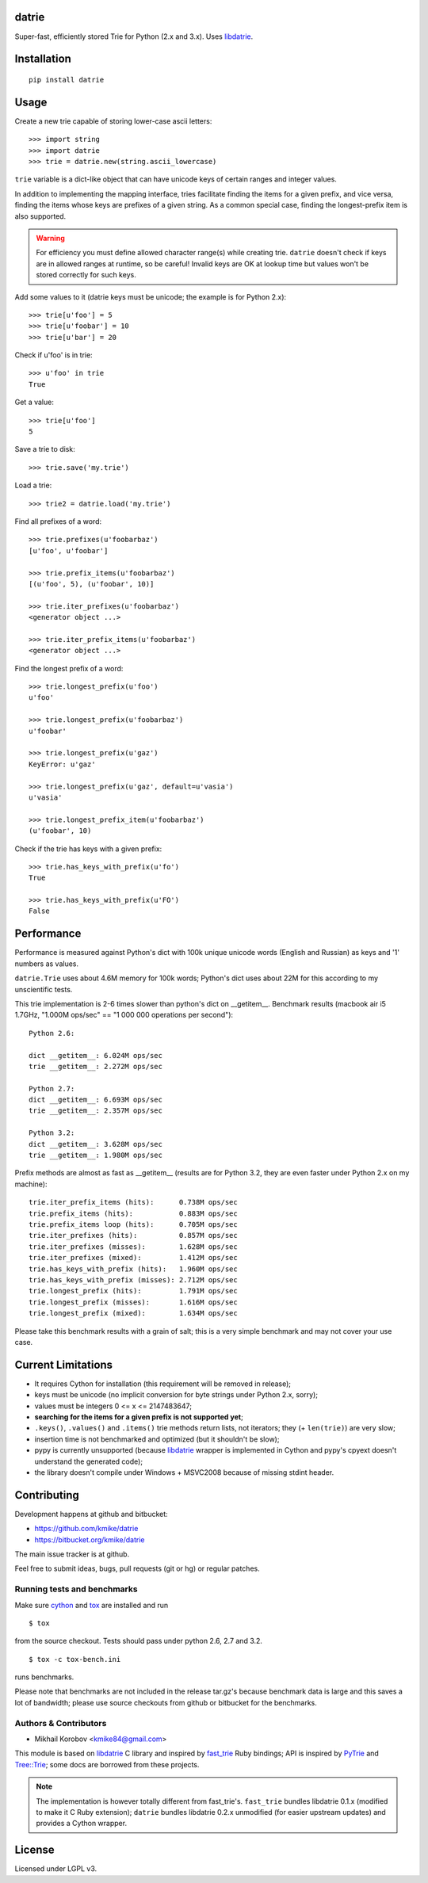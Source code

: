 datrie
======

Super-fast, efficiently stored Trie for Python (2.x and 3.x).
Uses `libdatrie`_.

.. _libdatrie: http://linux.thai.net/~thep/datrie/datrie.html

Installation
============

::

    pip install datrie

Usage
=====

Create a new trie capable of storing lower-case ascii letters::

    >>> import string
    >>> import datrie
    >>> trie = datrie.new(string.ascii_lowercase)

``trie`` variable is a dict-like object that can have unicode keys of
certain ranges and integer values.

In addition to implementing the mapping interface, tries facilitate
finding the items for a given prefix, and vice versa, finding the
items whose keys are prefixes of a given string. As a common special
case, finding the longest-prefix item is also supported.

.. warning::

    For efficiency you must define allowed character range(s) while
    creating trie. ``datrie`` doesn't check if keys are in allowed
    ranges at runtime, so be careful! Invalid keys are OK at lookup time
    but values won't be stored correctly for such keys.

Add some values to it (datrie keys must be unicode; the example
is for Python 2.x)::

    >>> trie[u'foo'] = 5
    >>> trie[u'foobar'] = 10
    >>> trie[u'bar'] = 20

Check if u'foo' is in trie::

    >>> u'foo' in trie
    True

Get a value::

    >>> trie[u'foo']
    5

Save a trie to disk::

    >>> trie.save('my.trie')

Load a trie::

    >>> trie2 = datrie.load('my.trie')

Find all prefixes of a word::

    >>> trie.prefixes(u'foobarbaz')
    [u'foo', u'foobar']

    >>> trie.prefix_items(u'foobarbaz')
    [(u'foo', 5), (u'foobar', 10)]

    >>> trie.iter_prefixes(u'foobarbaz')
    <generator object ...>

    >>> trie.iter_prefix_items(u'foobarbaz')
    <generator object ...>

Find the longest prefix of a word::

    >>> trie.longest_prefix(u'foo')
    u'foo'

    >>> trie.longest_prefix(u'foobarbaz')
    u'foobar'

    >>> trie.longest_prefix(u'gaz')
    KeyError: u'gaz'

    >>> trie.longest_prefix(u'gaz', default=u'vasia')
    u'vasia'

    >>> trie.longest_prefix_item(u'foobarbaz')
    (u'foobar', 10)

Check if the trie has keys with a given prefix::

    >>> trie.has_keys_with_prefix(u'fo')
    True

    >>> trie.has_keys_with_prefix(u'FO')
    False


Performance
===========

Performance is measured against Python's dict with 100k unique unicode
words (English and Russian) as keys and '1' numbers as values.

``datrie.Trie`` uses about 4.6M memory for 100k words; Python's dict
uses about 22M for this according to my unscientific tests.

This trie implementation is 2-6 times slower than python's dict
on __getitem__. Benchmark results (macbook air i5 1.7GHz,
"1.000M ops/sec" == "1 000 000 operations per second")::

    Python 2.6:

    dict __getitem__: 6.024M ops/sec
    trie __getitem__: 2.272M ops/sec

    Python 2.7:
    dict __getitem__: 6.693M ops/sec
    trie __getitem__: 2.357M ops/sec

    Python 3.2:
    dict __getitem__: 3.628M ops/sec
    trie __getitem__: 1.980M ops/sec

Prefix methods are almost as fast as __getitem__ (results are for Python 3.2,
they are even faster under Python 2.x on my machine)::

    trie.iter_prefix_items (hits):      0.738M ops/sec
    trie.prefix_items (hits):           0.883M ops/sec
    trie.prefix_items loop (hits):      0.705M ops/sec
    trie.iter_prefixes (hits):          0.857M ops/sec
    trie.iter_prefixes (misses):        1.628M ops/sec
    trie.iter_prefixes (mixed):         1.412M ops/sec
    trie.has_keys_with_prefix (hits):   1.960M ops/sec
    trie.has_keys_with_prefix (misses): 2.712M ops/sec
    trie.longest_prefix (hits):         1.791M ops/sec
    trie.longest_prefix (misses):       1.616M ops/sec
    trie.longest_prefix (mixed):        1.634M ops/sec

Please take this benchmark results with a grain of salt; this
is a very simple benchmark and may not cover your use case.

Current Limitations
===================

* It requires Cython for installation (this requirement will be removed
  in release);
* keys must be unicode (no implicit conversion for byte strings
  under Python 2.x, sorry);
* values must be integers 0 <= x <= 2147483647;
* **searching for the items for a given prefix is not supported yet**;
* ``.keys()``, ``.values()`` and ``.items()`` trie methods return
  lists, not iterators; they (+ ``len(trie)``) are very slow;
* insertion time is not benchmarked and optimized (but it shouldn't be slow);
* pypy is currently unsupported (because `libdatrie`_ wrapper is
  implemented in Cython and pypy's cpyext doesn't understand the generated
  code);
* the library doesn't compile under Windows + MSVC2008 because of
  missing stdint header.

Contributing
============

Development happens at github and bitbucket:

* https://github.com/kmike/datrie
* https://bitbucket.org/kmike/datrie

The main issue tracker is at github.

Feel free to submit ideas, bugs, pull requests (git or hg) or
regular patches.

Running tests and benchmarks
----------------------------

Make sure `cython`_ and `tox <http://tox.testrun.org>`_ are installed and run

::

    $ tox

from the source checkout. Tests should pass under python 2.6, 2.7
and 3.2.

::

    $ tox -c tox-bench.ini

runs benchmarks.

Please note that benchmarks are not included in the release
tar.gz's because benchmark data is large and this
saves a lot of bandwidth; please use source checkouts from
github or bitbucket for the benchmarks.

.. _cython: http://cython.org

Authors & Contributors
----------------------

* Mikhail Korobov <kmike84@gmail.com>

This module is based on `libdatrie`_ C library and
inspired by `fast_trie`_ Ruby bindings; API is inspired by
`PyTrie`_ and `Tree::Trie`_; some docs are borrowed from
these projects.

.. note::

    The implementation is however totally different from
    fast_trie's. ``fast_trie`` bundles libdatrie 0.1.x
    (modified to make it C Ruby extension);
    ``datrie`` bundles libdatrie 0.2.x unmodified (for easier
    upstream updates) and provides a Cython wrapper.

.. _fast_trie: https://github.com/tyler/trie
.. _PyTrie: https://bitbucket.org/gsakkis/pytrie
.. _Tree::Trie: http://search.cpan.org/~avif/Tree-Trie-1.9/Trie.pm

License
=======

Licensed under LGPL v3.
